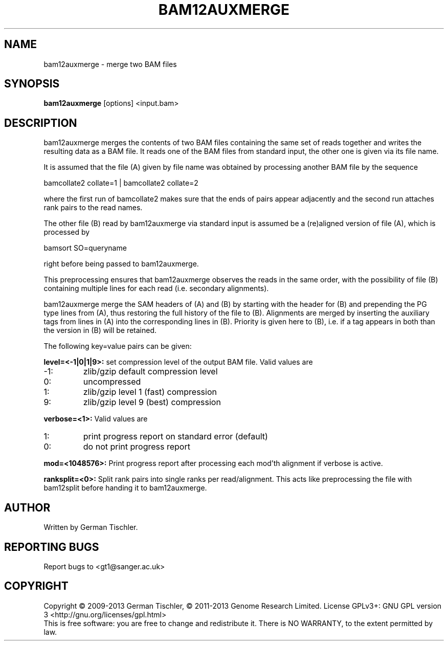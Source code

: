 .TH BAM12AUXMERGE 1 "July 2013" BIOBAMBAM
.SH NAME
bam12auxmerge - merge two BAM files
.SH SYNOPSIS
.PP
.B bam12auxmerge
[options]
<input.bam>
.SH DESCRIPTION
bam12auxmerge merges the contents of two BAM files containing the same set
of reads together and writes the resulting data as a BAM file. 
It reads one of the BAM files from standard input, the other one is given via its file name.
.PP
It is assumed that the file (A) given by file name was obtained by processing
another BAM file by the sequence

bamcollate2 collate=1 | bamcollate2 collate=2

where the first run of bamcollate2 makes sure that the ends of pairs appear
adjacently and the second run attaches rank pairs to the read names.
.PP
The other file (B) read by bam12auxmerge via standard input is assumed be a
(re)aligned version of file (A), which is processed by

bamsort SO=queryname

right before being passed to bam12auxmerge.
.PP
This preprocessing ensures that bam12auxmerge observes the reads in the same
order, with the possibility of file (B) containing multiple lines for each
read (i.e. secondary alignments).
.PP
bam12auxmerge merge the SAM headers of (A) and (B) by starting with the
header for (B) and prepending the PG type lines from (A), thus restoring the
full history of the file to (B). Alignments are merged by inserting the
auxiliary tags from lines in (A) into the corresponding lines in (B).
Priority is given here to (B), i.e. if a tag appears in both than the
version in (B) will be retained.
.PP
The following key=value pairs can be given:
.PP
.B level=<-1|0|1|9>:
set compression level of the output BAM file. Valid
values are
.IP -1:
zlib/gzip default compression level
.IP 0:
uncompressed
.IP 1:
zlib/gzip level 1 (fast) compression
.IP 9:
zlib/gzip level 9 (best) compression
.PP
.B verbose=<1>:
Valid values are
.IP 1:
print progress report on standard error (default)
.IP 0:
do not print progress report
.PP
.B mod=<1048576>:
Print progress report after processing each mod'th alignment if verbose is active.
.PP
.B ranksplit=<0>:
Split rank pairs into single ranks per read/alignment. This acts like
preprocessing the file with bam12split before handing it to bam12auxmerge.
.SH AUTHOR
Written by German Tischler.
.SH "REPORTING BUGS"
Report bugs to <gt1@sanger.ac.uk>
.SH COPYRIGHT
Copyright \(co 2009-2013 German Tischler, \(co 2011-2013 Genome Research Limited.
License GPLv3+: GNU GPL version 3 <http://gnu.org/licenses/gpl.html>
.br
This is free software: you are free to change and redistribute it.
There is NO WARRANTY, to the extent permitted by law.
